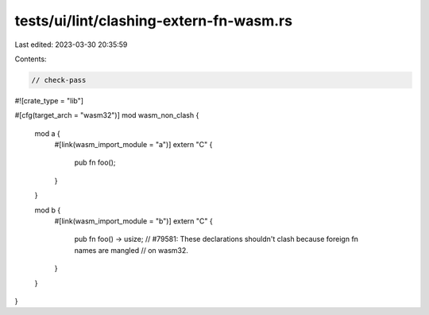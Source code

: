 tests/ui/lint/clashing-extern-fn-wasm.rs
========================================

Last edited: 2023-03-30 20:35:59

Contents:

.. code-block:: rs

    // check-pass
#![crate_type = "lib"]

#[cfg(target_arch = "wasm32")]
mod wasm_non_clash {
    mod a {
        #[link(wasm_import_module = "a")]
        extern "C" {
            pub fn foo();
        }
    }

    mod b {
        #[link(wasm_import_module = "b")]
        extern "C" {
            pub fn foo() -> usize;
            // #79581: These declarations shouldn't clash because foreign fn names are mangled
            // on wasm32.
        }
    }
}


